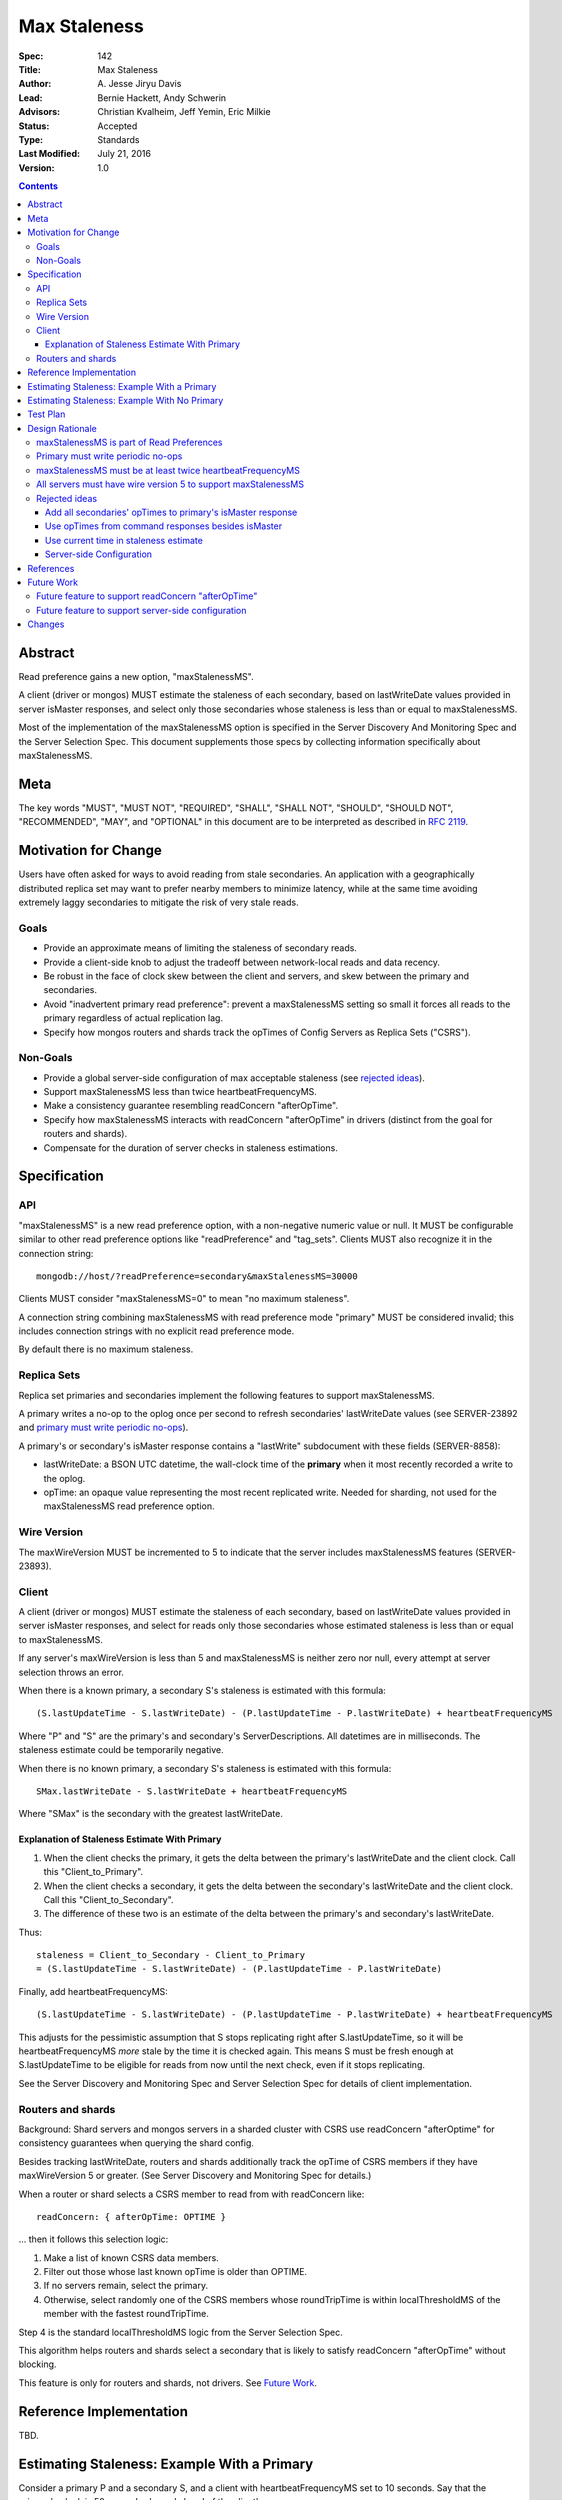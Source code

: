 =============
Max Staleness
=============

:Spec: 142
:Title: Max Staleness
:Author: \A. Jesse Jiryu Davis
:Lead: Bernie Hackett, Andy Schwerin
:Advisors: Christian Kvalheim, Jeff Yemin, Eric Milkie
:Status: Accepted
:Type: Standards
:Last Modified: July 21, 2016
:Version: 1.0

.. contents::

Abstract
========

Read preference gains a new option, "maxStalenessMS".

A client (driver or mongos) MUST estimate the staleness of each secondary,
based on lastWriteDate values provided in server isMaster responses, and select only
those secondaries whose staleness is less than or equal to maxStalenessMS.

Most of the implementation of the maxStalenessMS option is specified in the
Server Discovery And Monitoring Spec and the Server Selection Spec. This
document supplements those specs by collecting information specifically about
maxStalenessMS.

Meta
====

The key words "MUST", "MUST NOT", "REQUIRED", "SHALL", "SHALL NOT", "SHOULD",
"SHOULD NOT", "RECOMMENDED",  "MAY", and "OPTIONAL" in this document are to be
interpreted as described in `RFC 2119`_.

.. _RFC 2119: https://www.ietf.org/rfc/rfc2119.txt

Motivation for Change
=====================

Users have often asked for ways to avoid reading from stale secondaries. An
application with a geographically distributed replica set may want to prefer
nearby members to minimize latency, while at the same time avoiding extremely laggy
secondaries to mitigate the risk of very stale reads.

Goals
-----

* Provide an approximate means of limiting the staleness of secondary reads.
* Provide a client-side knob to adjust the tradeoff between network-local reads
  and data recency.
* Be robust in the face of clock skew between the client and servers,
  and skew between the primary and secondaries.
* Avoid "inadvertent primary read preference": prevent a maxStalenessMS setting
  so small it forces all reads to the primary regardless of actual replication lag.
* Specify how mongos routers and shards track the opTimes of Config Servers as
  Replica Sets ("CSRS").

Non-Goals
---------

* Provide a global server-side configuration of max acceptable staleness (see
  `rejected ideas`_).
* Support maxStalenessMS less than twice heartbeatFrequencyMS.
* Make a consistency guarantee resembling readConcern "afterOpTime".
* Specify how maxStalenessMS interacts with readConcern "afterOpTime" in drivers
  (distinct from the goal for routers and shards).
* Compensate for the duration of server checks in staleness estimations.

Specification
=============

API
---

"maxStalenessMS" is a new read preference option, with a non-negative numeric value or null.
It MUST be configurable similar to other read preference options like "readPreference"
and "tag_sets". Clients MUST also recognize it in the connection string::

  mongodb://host/?readPreference=secondary&maxStalenessMS=30000

Clients MUST consider "maxStalenessMS=0" to mean "no maximum staleness".

A connection string combining maxStalenessMS with read preference mode "primary"
MUST be considered invalid; this includes connection strings with no explicit
read preference mode.

By default there is no maximum staleness.

Replica Sets
------------

Replica set primaries and secondaries implement the following features to
support maxStalenessMS.

A primary writes a no-op to the oplog once per second to refresh secondaries'
lastWriteDate values (see SERVER-23892 and `primary must write periodic no-ops`_).

A primary's or secondary's isMaster response contains a "lastWrite" subdocument
with these fields (SERVER-8858):

* lastWriteDate: a BSON UTC datetime,
  the wall-clock time of the **primary** when it most recently recorded a write to the oplog.
* opTime: an opaque value representing the most recent replicated write.
  Needed for sharding, not used for the maxStalenessMS read preference option.


Wire Version
------------

The maxWireVersion MUST be incremented to 5
to indicate that the server includes maxStalenessMS features
(SERVER-23893).

Client
------

A client (driver or mongos) MUST estimate the staleness of each secondary,
based on lastWriteDate values provided in server isMaster responses, and select for
reads only those secondaries whose estimated staleness is less than or equal to
maxStalenessMS.

If any server's maxWireVersion is less than 5 and maxStalenessMS is neither zero nor null,
every attempt at server selection throws an error.

When there is a known primary,
a secondary S's staleness is estimated with this formula::

  (S.lastUpdateTime - S.lastWriteDate) - (P.lastUpdateTime - P.lastWriteDate) + heartbeatFrequencyMS

Where "P" and "S" are the primary's and secondary's ServerDescriptions.
All datetimes are in milliseconds.
The staleness estimate could be temporarily negative.

When there is no known primary,
a secondary S's staleness is estimated with this formula::

  SMax.lastWriteDate - S.lastWriteDate + heartbeatFrequencyMS

Where "SMax" is the secondary with the greatest lastWriteDate.

Explanation of Staleness Estimate With Primary
~~~~~~~~~~~~~~~~~~~~~~~~~~~~~~~~~~~~~~~~~~~~~~

1. When the client checks the primary, it gets the delta between the primary's
   lastWriteDate and the client clock. Call this "Client_to_Primary".
2. When the client checks a secondary, it gets the delta between the secondary's
   lastWriteDate and the client clock. Call this "Client_to_Secondary".
3. The difference of these two is an estimate of the delta between
   the primary's and secondary's lastWriteDate.

Thus::

  staleness = Client_to_Secondary - Client_to_Primary
  = (S.lastUpdateTime - S.lastWriteDate) - (P.lastUpdateTime - P.lastWriteDate)

Finally, add heartbeatFrequencyMS::

  (S.lastUpdateTime - S.lastWriteDate) - (P.lastUpdateTime - P.lastWriteDate) + heartbeatFrequencyMS

This adjusts for the pessimistic assumption that S stops replicating right after S.lastUpdateTime,
so it will be heartbeatFrequencyMS *more* stale by the time it is checked again.
This means S must be fresh enough at S.lastUpdateTime to be eligible for reads from
now until the next check, even if it stops replicating.

See the Server Discovery and Monitoring Spec and Server Selection Spec for
details of client implementation.

Routers and shards
------------------

Background: Shard servers and mongos servers in a sharded cluster with CSRS
use readConcern "afterOptime" for consistency guarantees when querying the
shard config.

Besides tracking lastWriteDate, routers and shards additionally track the opTime of
CSRS members if they have maxWireVersion 5 or greater. (See Server Discovery and Monitoring Spec
for details.)

When a router or shard selects a CSRS member to read from with readConcern
like::

  readConcern: { afterOpTime: OPTIME }

... then it follows this selection logic:

1. Make a list of known CSRS data members.
2. Filter out those whose last known opTime is older than OPTIME.
3. If no servers remain, select the primary.
4. Otherwise, select randomly one of the CSRS members whose roundTripTime is
   within localThresholdMS of the member with the fastest roundTripTime.

Step 4 is the standard localThresholdMS logic from the Server Selection Spec.

This algorithm helps routers and shards select a secondary that is likely to
satisfy readConcern "afterOpTime" without blocking.

This feature is only for routers and shards, not drivers. See `Future Work`_.

Reference Implementation
========================

TBD.

Estimating Staleness: Example With a Primary
============================================

Consider a primary P and a secondary S,
and a client with heartbeatFrequencyMS set to 10 seconds.
Say that the primary's clock is 50 seconds skewed ahead of the client's.

The client checks P and S at time 60 (meaning 60 seconds past midnight) by the client's clock.
The primary reports its lastWriteDate is 10.

Then, S reports its lastWriteDate is 0. The client estimates S's staleness as::

  (S.lastUpdateTime - S.lastWriteDate) - (P.lastUpdateTime - P.lastWriteDate) + heartbeatFrequencyMS
  = (60 - 0) - (60 - 10) + 10
  = 20 seconds

(Values converted from milliseconds to seconds for the sake of discussion.)

Note that the secondary appears only 10 seconds stale at this moment,
but the client adds heartbeatFrequencyMS, pessimistically assuming that
the secondary will not replicate at all between now and the next check.
If the current staleness plus heartbeatFrequencyMS is still less than maxStalenessMS,
then we can safely read from the secondary from now until the next check.

The client re-checks P and S 10 seconds later, at time 70 by the client's clock.
S responds first with a lastWriteDate of 5: it has fallen 5 seconds further behind.
The client updates S's lastWriteDate and lastUpdateTime.
The client now estimates S's staleness as::

  (S.lastUpdateTime - S.lastWriteDate) - (P.lastUpdateTime - P.lastWriteDate) + heartbeatFrequencyMS
  = (70 - 5) - (60 - 10) + 10
  = 25 seconds

Say that P's response arrives 10 seconds later, at client time 80,
and reports its lastWriteDate is 30.
S's staleness is still 25 seconds::

  (S.lastUpdateTime - S.lastWriteDate) - (P.lastUpdateTime - P.lastWriteDate) + heartbeatFrequencyMS
  = (70 - 5) - (80 - 30) + 10
  = 25 seconds

The same story as a table:

+--------------+---------------+-----------------+------------------+-----------------+------------------+-----------------+-------------+
| Client clock | Primary clock | Event           | S.lastUpdateTime | S.lastWriteDate | P.lastUpdateTime | P.lastWriteDate | S staleness |
+==============+===============+=================+==================+=================+==================+=================+=============+
| 60           | 10            | P and S respond | 60               | 0               | 60               | 10              | 20 seconds  |
+--------------+---------------+-----------------+------------------+-----------------+------------------+-----------------+-------------+
| 70           | 20            | S responds      | 70               | 5               | 60               | 10              | 25 seconds  |
+--------------+---------------+-----------------+------------------+-----------------+------------------+-----------------+-------------+
| 80           | 30            | P responds      | 70               | 5               | 80               | 30              | 25 seconds  |
+--------------+---------------+-----------------+------------------+-----------------+------------------+-----------------+-------------+

.. Generated with table.py from https://zeth.net/code/table.txt like:

    from table import Table

    data = [
        ['Client clock', 'Primary clock', 'Event', 'S.lastUpdateTime', 'S.lastWriteDate',
         'P.lastUpdateTime', 'P.lastWriteDate', 'S staleness'],
        ['60', '10', 'P and S respond', '60', '0', '60', '10', '20 seconds'],
        ['70', '20', 'S responds', '70', '5', '60', '10', '25 seconds'],
        ['80', '30', 'P responds', '70', '5', '80', '30', '25 seconds']
    ]

    print Table(data).create_table()

Estimating Staleness: Example With No Primary
=============================================

Consider a replica set with secondaries S1 and S2, and no primary.
S2 lags 15 seconds *farther* behind S1 and has not yet caught up.
The client has heartbeatFrequencyMS set to 10 seconds.

When the client checks the two secondaries,
S1's lastWriteDate is 20 and S2's lastWriteDate is 5.

Because S1 is the secondary with the maximum lastWriteDate, "SMax",
its staleness estimate equals heartbeatFrequencyMS:

  SMax.lastWriteDate - S.lastWriteDate + heartbeatFrequencyMS
  = 20 - 20 + 10
  = 10

(Since maxStalenessMS must be at least twice heartbeatFrequencyMS,
S1 is eligible for reads no matter what.)

S2's staleness estimate is::

  SMax.lastWriteDate - S.lastWriteDate + heartbeatFrequencyMS
  = 20 - 5 + 10
  = 25

Test Plan
=========

See `max-staleness-tests.rst`,
and the YAML and JSON tests in the tests directory.

Design Rationale
================

maxStalenessMS is part of Read Preferences
------------------------------------------

maxStalenessMS MAY be configurable at the client, database, and collection
level, and per operation, the same as other read preference fields are,
because users expressed that their tolerance for stale reads varies per
operation.

Primary must write periodic no-ops
----------------------------------

Consider a scenario in which the primary does *not*:

1. There are no writes for an hour.
2. A client performs a heavy read-only workload with read preference mode
   "nearest" and maxStalenessMS of 30 seconds.
3. The primary receives a write.
4. In the brief time before any secondary replicates the write, the client
   re-checks all servers.
5. Since the primary's lastWriteDate is an hour ahead of all secondaries', the
   client only queries the primary.
6. After heartbeatFrequencyMS, the client re-checks all servers and finds
   that the secondaries aren't lagging after all, and resumes querying them.

This apparent "replication lag spike" is just a measurement error, but it causes
exactly the behavior the user wanted to avoid: a small replication lag makes the
client route all queries from the secondaries to the primary.

Therefore the primary must periodically execute a no-op to keep secondaries'
lastWriteDate values close to the primary's clock. The no-op also keeps opTimes close to
the primary's, which helps mongos choose an up-to-date secondary to read from
in a CSRS.

Monitoring software like MongoDB Cloud Manager that charts replication lag
will also benefit when spurious lag spikes are solved.

See also `SERVER-23892 <https://jira.mongodb.org/browse/SERVER-23892>`_.

maxStalenessMS must be at least twice heartbeatFrequencyMS
----------------------------------------------------------

If maxStalenessMS is set to exactly heartbeatFrequencyMS,
then so long as a secondary lags even a millisecond
it is ineligible.
Despite the user's read preference mode, the client will always read from the primary.

This is an example of "inadvertent primary read preference":
a maxStalenessMS setting so small
it forces all reads to the primary regardless of actual replication lag.
We want to prohibit this effect (see `goals`_).

We also do not want users to expect greater precision than the staleness estimate offers.
Consider a replica set with a primary P and a secondary S.
A client with heartbeat frequency of 10 seconds might complete a check of P
a moment before it checks S.
At that moment, the staleness estimate is inaccurate by as much as 10 seconds.
Furthermore, the estimate must be padded by an additional 10 seconds
to ensure that if S is fresh enough to select at this time,
it will still be fresh enough before its *next* check,
10 seconds in the future.

All servers must have wire version 5 to support maxStalenessMS
--------------------------------------------------------------

Clients are required to throw an error if maxStalenessMS is set,
and any server in the topology has maxWireVersion less than 5.

Servers began reporting lastWriteDate in wire protocol version 5,
and clients require some or all servers' lastWriteDate in order to
estimate any servers' staleness.
The exact requirements of the formula vary according to TopologyType,
so this spec makes a simple ruling: if any server is running an outdated version,
maxStalenessMS cannot be supported.

Rejected ideas
--------------

Add all secondaries' opTimes to primary's isMaster response
~~~~~~~~~~~~~~~~~~~~~~~~~~~~~~~~~~~~~~~~~~~~~~~~~~~~~~~~~~~

Not needed; each secondary's self-report of its opTime is just as good as the
primary's.

Use opTimes from command responses besides isMaster
~~~~~~~~~~~~~~~~~~~~~~~~~~~~~~~~~~~~~~~~~~~~~~~~~~~

An idea was to add opTime to command responses that don't already include it
(e.g., "find"), and use these opTimes to update ServerDescriptions more
frequently than the periodic isMaster calls.

But while a server is not being used (e.g., while it is too stale, or while it
does not match some other part of the Read Preference), only its periodic
isMaster responses can update its opTime. Therefore, heartbeatFrequencyMS
sets a lower bound on maxStalenessMS, so there is no benefit in recording
each server's opTime more frequently. On the other hand there would be
costs: effort adding opTime to all command responses, lock contention
getting the opTime on the server and recording it on the client, complexity
in the spec and the client code.

Use current time in staleness estimate
~~~~~~~~~~~~~~~~~~~~~~~~~~~~~~~~~~~~~~

A proposed staleness formula estimated the secondary's worst possible staleness::

  P.lastWriteDate + (now - P.lastUpdateTime) - S.lastWriteDate

In this proposed formula, the place occupied by "S.lastUpdateTime" in the actual formula is replaced with "now",
at the moment in the server selection process when staleness is being estimated.

This formula attempted a worst-case estimate right now:
it assumed the primary kept writing after the client checked it,
and that the secondary replicated nothing since the client last checked the secondary.
The formula was rejected because it would slosh load to and from the secondary
during the interval between checks.

For example:
Say heartbeatFrequencyMS is 10 seconds and maxStalenessMS is set to 25 seconds,
and immediately after a secondary is checked its staleness is estimated at 20 seconds.
It is eligible for reads until 5 seconds after the check, then it becomes ineligible,
causing all queries to be directed to the primary until the next check, 5 seconds later.

Server-side Configuration
~~~~~~~~~~~~~~~~~~~~~~~~~

We considered a deployment-wide "max staleness" setting that servers
communicate to clients in isMaster, e.g., "120 seconds is the max staleness."
The read preference config is simplified: "maxStalenessMS" is gone, instead we
have "staleOk: true" (the default?) and "staleOk: false".

Based on Customer Advisory Board feedback, configuring staleness
per-operation on the client side is more useful. We should merely avoid
closing the door on a future server-side configuration feature.

References
==========

Complaints about stale reads, and proposed solutions:

* `SERVER-3346 <https://jira.mongodb.org/browse/SERVER-3346>`_
* `SERVER-4935 <https://jira.mongodb.org/browse/SERVER-4935>`_
* `SERVER-4936 <https://jira.mongodb.org/browse/SERVER-4936>`_
* `SERVER-8476 <https://jira.mongodb.org/browse/SERVER-8476>`_
* `SERVER-12861 <https://jira.mongodb.org/browse/SERVER-12861>`_

Future Work
===========

Future feature to support readConcern "afterOpTime"
---------------------------------------------------

If a future spec allows applications to use readConcern "afterOptime", clients
should prefer secondaries that have already replicated to that opTime, so reads
do not block. This is an extension of the mongos logic for CSRS to applications.

Future feature to support server-side configuration
---------------------------------------------------

For this spec, we chose to control maxStalenessMS in client code.
A future spec could allow database administrators to configure from the server
side how much replication lag makes a secondary too stale to read from.
(See `Server-side Configuration`_ above.) This could be implemented atop the
current feature: if a server communicates is staleness configuration in its
ismaster response like::

    { ismaster: true, maxStalenessMS: 30000 }

... then a future client can use the value from the server as its default
maxStalenessMS when there is no client-side setting.

Changes
=======

